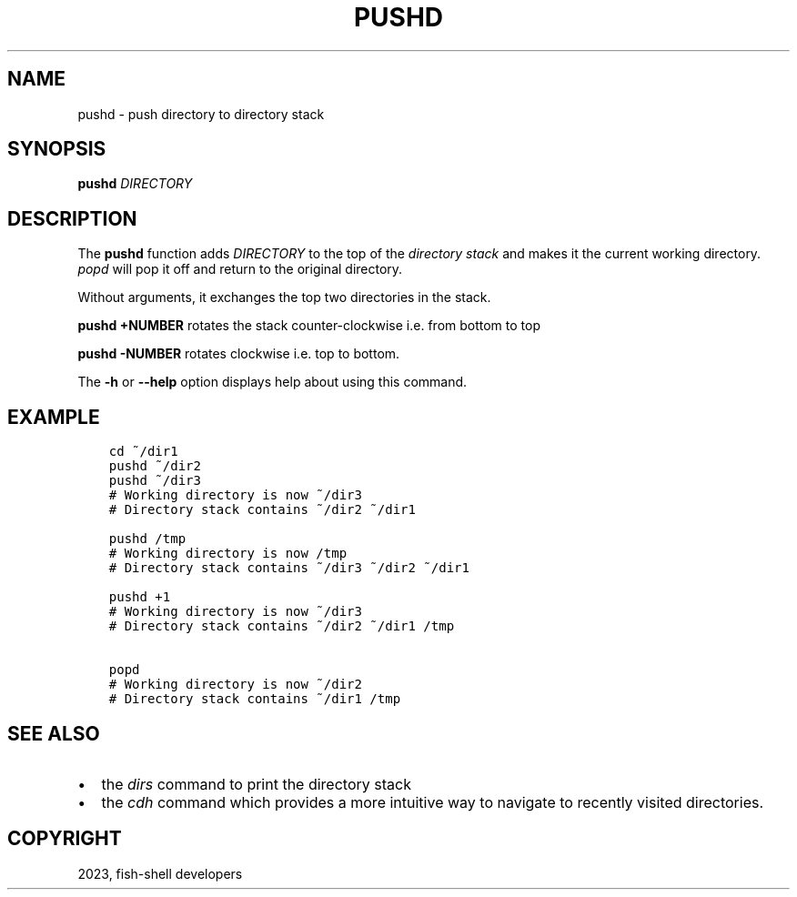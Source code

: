 .\" Man page generated from reStructuredText.
.
.
.nr rst2man-indent-level 0
.
.de1 rstReportMargin
\\$1 \\n[an-margin]
level \\n[rst2man-indent-level]
level margin: \\n[rst2man-indent\\n[rst2man-indent-level]]
-
\\n[rst2man-indent0]
\\n[rst2man-indent1]
\\n[rst2man-indent2]
..
.de1 INDENT
.\" .rstReportMargin pre:
. RS \\$1
. nr rst2man-indent\\n[rst2man-indent-level] \\n[an-margin]
. nr rst2man-indent-level +1
.\" .rstReportMargin post:
..
.de UNINDENT
. RE
.\" indent \\n[an-margin]
.\" old: \\n[rst2man-indent\\n[rst2man-indent-level]]
.nr rst2man-indent-level -1
.\" new: \\n[rst2man-indent\\n[rst2man-indent-level]]
.in \\n[rst2man-indent\\n[rst2man-indent-level]]u
..
.TH "PUSHD" "1" "Jan 01, 2024" "3.7" "fish-shell"
.SH NAME
pushd \- push directory to directory stack
.SH SYNOPSIS
.nf
\fBpushd\fP \fIDIRECTORY\fP
.fi
.sp
.SH DESCRIPTION
.sp
The \fBpushd\fP function adds \fIDIRECTORY\fP to the top of the \fI\%directory stack\fP and makes it the current working directory. \fI\%popd\fP will pop it off and return to the original directory.
.sp
Without arguments, it exchanges the top two directories in the stack.
.sp
\fBpushd +NUMBER\fP rotates the stack counter\-clockwise i.e. from bottom to top
.sp
\fBpushd \-NUMBER\fP rotates clockwise i.e. top to bottom.
.sp
The \fB\-h\fP or \fB\-\-help\fP option displays help about using this command.
.SH EXAMPLE
.INDENT 0.0
.INDENT 3.5
.sp
.nf
.ft C
cd ~/dir1
pushd ~/dir2
pushd ~/dir3
# Working directory is now ~/dir3
# Directory stack contains ~/dir2 ~/dir1

pushd /tmp
# Working directory is now /tmp
# Directory stack contains ~/dir3 ~/dir2 ~/dir1

pushd +1
# Working directory is now ~/dir3
# Directory stack contains ~/dir2 ~/dir1 /tmp

popd
# Working directory is now ~/dir2
# Directory stack contains ~/dir1 /tmp
.ft P
.fi
.UNINDENT
.UNINDENT
.SH SEE ALSO
.INDENT 0.0
.IP \(bu 2
the \fI\%dirs\fP command to print the directory stack
.IP \(bu 2
the \fI\%cdh\fP command which provides a more intuitive way to navigate to recently visited directories.
.UNINDENT
.SH COPYRIGHT
2023, fish-shell developers
.\" Generated by docutils manpage writer.
.
